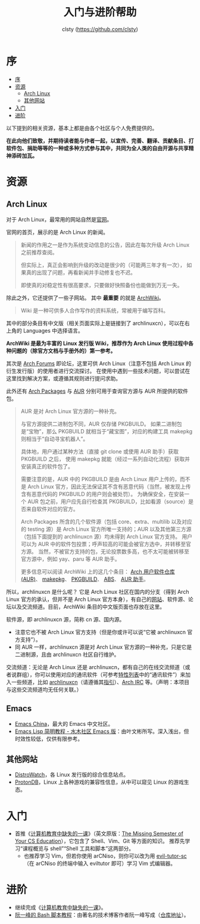 #+title: 入门与进阶帮助
#+author: clsty (https://github.com/clsty)

# TODO 添加其他帮助系统，如 --help -h man 以及在线 mannual、chatgpt类 AI 等
* 序
:PROPERTIES:
:TOC:      :include all :depth 3
:END:
:CONTENTS:
- [[#序][序]]
- [[#资源][资源]]
  - [[#arch-linux][Arch Linux]]
  - [[#其他网站][其他网站]]
- [[#入门][入门]]
- [[#进阶][进阶]]
:END:

以下提到的相关资源，基本上都是由各个社区与个人免费提供的。

*在此向他们致敬，并期待读者能与作者一起，以宣传、完善、翻译、贡献条目、打软件包、捐助等等的一种或多种方式参与其中，共同为全人类的自由开源与共享精神添砖加瓦。*
* 资源
** Arch Linux
对于 Arch Linux，最常用的网站自然是[[https://archlinux.org][官网]]。

官网的首页，展示的是 Arch Linux 的新闻。
#+begin_quote
新闻的作用之一是作为系统变动信息的公告，因此在每次升级 Arch Linux 之前推荐查阅。

但实际上，真正会影响到升级的改动是很少的（可能两三年才有一次），
如果真的出现了问题，再看新闻并手动修复也不迟。

即使真的对稳定性有很高要求，只要做好快照备份也能做到万无一失。
#+end_quote
除此之外，它还提供了一些子网站。
其中 *最重要* 的就是 [[https://wiki.archlinux.org][ArchWiki]]。
#+begin_quote
Wiki 是一种可供多人合作写作的资料系统，常被用于编写百科。
#+end_quote
其中的部分条目有中文版（相关页面实际上是链接到了 archlinuxcn），可以在右上角的 Languages 中选择语言。

*ArchWiki 是最为丰富的 Linux 发行版 Wiki，推荐作为 Arch Linux 使用过程中各种问题的（除官方文档与手册外的）第一参考。*

其次是 [[https://bbs.archlinux.org][Arch Forums]] 即论坛，这里可供 Arch Linux（注意不包括 Arch Linux 的衍生发行版）的使用者进行交流探讨。
在使用中遇到一些技术问题，可以尝试在这里找到解决方案，或遵循其规则进行提问求助。

此外还有 [[https://archlinux.org/packages][Arch Packages]] 与 [[https://aur.archlinux.org][AUR]] 分别可用于查询官方源与 AUR 所提供的软件包。
#+begin_quote
AUR 是对 Arch Linux 官方源的一种补充。

与官方源提供二进制包不同，AUR 仅存储 PKGBUILD。
如果二进制包是“宝物”，那么 PKGBUILD 就相当于“藏宝图”，对应的构建工具 makepkg 则相当于“自动寻宝机器人”。

具体地，用户通过某种方法（直接 git clone 或使用 AUR 助手）获取 PKGBUILD 之后，
使用 makepkg 就能（经过一系列自动化流程）获取并安装真正的软件包了。

需要注意的是，AUR 中的 PKGBUILD 是由 Arch Linux 用户上传的，而不是 Arch Linux 官方，因此无法保证其不含有恶意代码（当然，被发现上传含有恶意代码的 PKGBUILD 的用户则会被处罚）。
为确保安全，在安装一个 AUR 包之前，用户应先自行检查其 PKGBUILD，比如看源（source）是否来自软件对应的官方。

Arch Packages 所含的几个软件源（包括 core、extra、multilib 以及对应的 testing 源）是 Arch Linux 官方所唯一支持的；AUR 以及其他第三方源（包括下面提到的 archlinuxcn 源）均未得到 Arch Linux 官方支持。
用户可以为 AUR 中的软件包投票；呼声较高的可能会被官方选中，并转移至官方源。
当然，不被官方支持的包，无论投票数多高，也不太可能被转移至官方源中，例如 yay、paru 等 AUR 助手。

更多信息可以阅读 ArchWiki 上的这几个条目：
[[https://wiki.archlinuxcn.org/wiki/Arch_User_Repository][Arch 用户软件仓库 (AUR)]]、
[[https://wiki.archlinuxcn.org/wiki/Makepkg][makepkg]]、
[[https://wiki.archlinuxcn.org/wiki/PKGBUILD][PKGBUILD]]、
[[https://wiki.archlinuxcn.org/wiki/Arch_Build_System][ABS]]、
[[https://wiki.archlinuxcn.org/wiki/AUR_helpers][AUR 助手]]。
#+end_quote

所以，archlinuxcn 是什么呢？
它是 Arch Linux 社区在国内的分支（得到 Arch Linux 官方的承认，但并不是 Arch Linux 官方本身），有自己的[[https://archlinuxcn.org][网站]]、软件源、论坛以及交流频道。目前，ArchWiki 条目的中文版页面也存放在这里。

软件源，即 archlinuxcn 源，简称 cn 源、国内源。
- 注意它也不被 Arch Linux 官方支持（但是你或许可以说“它被 archlinuxcn 官方支持”）。
- 同 AUR 一样，archlinuxcn 源是对 Arch Linux 官方源的一种补充，只是它是二进制源，且由 archlinuxcn 社区自行维护。

交流频道：无论是 Arch Linux 还是 archlinuxcn，都有自己的在线交流频道（或者说群组），你可以使用对应的通讯软件（可参考[[https://github.com/clsty/arCNiso/blob/main/docs/feature.org][特性列表]]中的“通讯软件”）来加入一些频道，比如 [[https://www.archlinuxcn.org/archlinuxcn-group-mailling-list][archlinuxcn]]（请遵循其[[https://wiki.archlinuxcn.org/wiki/Project:Arch_Linux_中文社区交流群指引][指引]]）、[[https://wiki.archlinux.org/title/Arch_IRC_channels][Arch IRC]] 等。（声明：本项目与这些交流频道均无任何关联。）
** Emacs
- [[https://emacs-china.org][Emacs China]]，最大的 Emacs 中文社区。
- [[http://smacs.github.io/elisp][Emacs Lisp 简明教程 - 水木社区 Emacs 版]]：由叶文彬所写。深入浅出，但时效性较低，仅供有限参考。
** 其他网站
- [[https://distrowatch.com][DistroWatch]]，各 Linux 发行版的综合信息站点。
- [[https://www.protondb.com][ProtonDB]]，Linux 上各种游戏的兼容性信息，从中可以窥见 Linux 的游戏生态。

* 入门
- 首推《[[https://missing-semester-cn.github.io][计算机教育中缺失的一课]]》（英文原版：[[https://missing.csail.mit.edu][The Missing Semester of Your CS Education]]），它包含了 Shell、Vim、Git 等方面的知识。
  推荐先学习“课程概览与 shell”“Shell 工具和脚本”这两部分。
  - 也推荐学习 Vim，但若你使用 arCNiso，则你可以改为用 [[https://github.com/clsty/evil-tutor-sc][evil-tutor-sc]]（在 arCNiso 的终端中输入 eviltutor 即可）学习 Vim 式编辑器。
* 进阶
- 继续完成《[[https://missing-semester-cn.github.io][计算机教育中缺失的一课]]》。
- [[https://wangdoc.com/bash][阮一峰的 Bash 脚本教程]]：由著名的技术博客作者阮一峰写成（[[https://github.com/wangdoc/bash-tutorial][仓库地址]]）。
